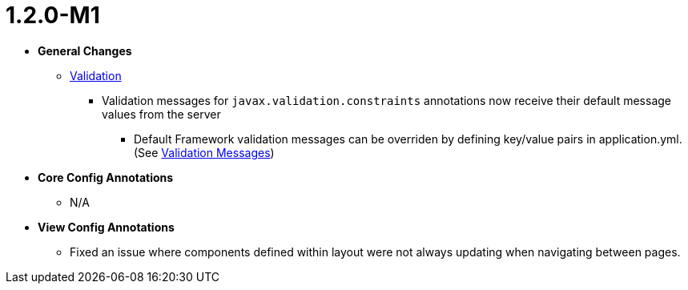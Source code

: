 [[appendix-release-notes-1.2.0-M1]]
= 1.2.0-M1

* **General Changes**
** link:../index.html#configuration-validation[Validation]
*** Validation messages for `javax.validation.constraints` annotations now receive their default message values from the server
**** Default Framework validation messages can be overriden by defining key/value pairs in application.yml. (See link:../index.html#configuration-validation-messages[Validation Messages])

* **Core Config Annotations**
** N/A

* **View Config Annotations**
** Fixed an issue where components defined within layout were not always updating when navigating between pages.